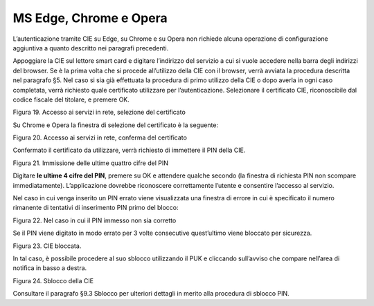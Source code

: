 MS Edge, Chrome e Opera
=============================================

L’autenticazione tramite CIE su Edge, su Chrome e su Opera non richiede
alcuna operazione di configurazione aggiuntiva a quanto descritto nei
paragrafi precedenti.

Appoggiare la CIE sul lettore smart card e digitare l’indirizzo del
servizio a cui si vuole accedere nella barra degli indirizzi del
browser. Se è la prima volta che si procede all’utilizzo della CIE con
il browser, verrà avviata la procedura descritta nel paragrafo §5. Nel
caso si sia già effettuata la procedura di primo utilizzo della CIE o
dopo averla in ogni caso completata, verrà richiesto quale certificato
utilizzare per l’autenticazione. Selezionare il certificato CIE,
riconoscibile dal codice fiscale del titolare, e premere OK.

|image19|

Figura 19. Accesso ai servizi in rete, selezione del certificato

Su Chrome e Opera la finestra di selezione del certificato è la
seguente:

|image20|

Figura 20. Accesso ai servizi in rete, conferma del certificato

Confermato il certificato da utilizzare, verrà richiesto di immettere il
PIN della CIE.

|image21|

Figura 21. Immissione delle ultime quattro cifre del PIN

Digitare **le ultime 4 cifre del PIN**, premere su OK e attendere
qualche secondo (la finestra di richiesta PIN non scompare
immediatamente). L’applicazione dovrebbe riconoscere correttamente
l’utente e consentire l’accesso al servizio.

Nel caso in cui venga inserito un PIN errato viene visualizzata una
finestra di errore in cui è specificato il numero rimanente di tentativi
di inserimento PIN primo del blocco:

|image22|

Figura 22. Nel caso in cui il PIN immesso non sia corretto

Se il PIN viene digitato in modo errato per 3 volte consecutive
quest’ultimo viene bloccato per sicurezza.

|image23|

Figura 23. CIE bloccata.

In tal caso, è possibile procedere al suo sblocco utilizzando il PUK e
cliccando sull’avviso che compare nell’area di notifica in basso a
destra.

|image24|

Figura 24. Sblocco della CIE

Consultare il paragrafo §9.3 Sblocco per ulteriori dettagli in merito
alla procedura di sblocco PIN.

.. |image19| image:: ../../_img/image21.png
   :width: 3.34646in
   :height: 2.64093in
.. |image20| image:: ../../_img/image22.png
   :width: 4.92126in
   :height: 2.76026in
.. |image21| image:: ../../_img/image23.png
   :width: 3.93701in
   :height: 2.61028in
.. |image22| image:: ../../_img/image24.png
   :width: 3.14961in
   :height: 2.45201in
.. |image23| image:: ../../_img/image25.png
   :width: 3.14961in
   :height: 2.31524in
.. |image24| image:: ../../_img/image26.png
   :width: 3.14961in
   :height: 1.32524in
